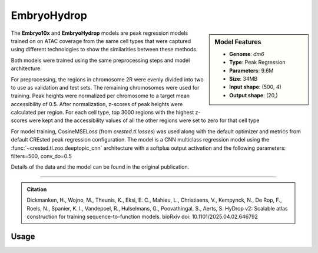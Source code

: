 EmbryoHydrop
============

.. sidebar:: Model Features

   - **Genome**: *dm6*
   - **Type**: Peak Regression
   - **Parameters**: 9.6M
   - **Size**: 34MB
   - **Input shape**: (500, 4)
   - **Output shape**: (20,)

The **Embryo10x** and **EmbryoHydrop** models are peak regression models trained on on ATAC coverage from the same cell types that were captured using different technologies to show the similarities between these methods.

Both models were trained using the same preprocessing steps and model architecture.

For preprocessing, the regions in chromosome 2R were evenly divided into two to use as validation and test sets. The remaining chromosomes were used for training.
Peak heights were normalized per chromosome to a target mean accessibility of 0.5. After normalization, z-scores of peak heights were calculated per region.
For each cell type, top 3000 regions with the highest z-scores were kept and the accessibility values of all the other regions were set to zero for that cell type

For model training, CosineMSELoss (from `crested.tl.losses`) was used along with the default optimizer and metrics from default CREsted peak regression configuration.
The model is a CNN multiclass regression model using the :func:`~crested.tl.zoo.deeptopic_cnn` architecture with a softplus output activation  and the following parameters: filters=500, conv_do=0.5

Details of the data and the model can be found in the original publication.

-------------------

.. admonition:: Citation

   Dickmanken, H., Wojno, M., Theunis, K., Eksi, E. C., Mahieu, L., Christiaens, V., Kempynck, N., De Rop, F., Roels, N., Spanier, K. I., Vandepoel, R., Hulselmans, G., Poovathingal, S., Aerts, S. HyDrop v2: Scalable atlas construction for training sequence-to-function models. bioRxiv doi: 10.1101/2025.04.02.646792

Usage
-------------------

.. code-block:: python
    :linenos:

    import crested
    import keras

    # download model
    model_path, output_names = crested.get_model("EmbryoHydrop")

    # load model
    model = keras.models.load_model(model_path)

    # make predictions
    sequence = "A" * 500
    predictions = crested.tl.predict(sequence, model)
    print(predictions.shape)
